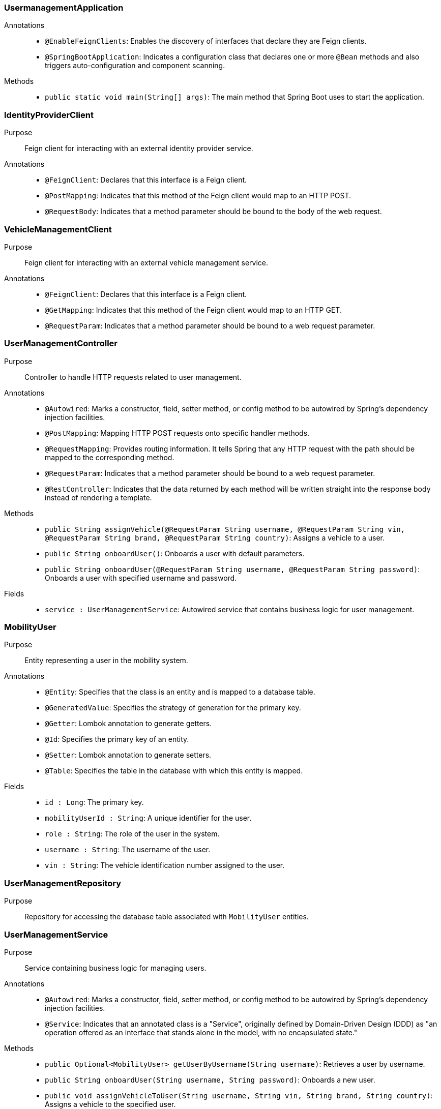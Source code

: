 === UsermanagementApplication

Annotations::
- `@EnableFeignClients`: Enables the discovery of interfaces that declare they are Feign clients.
- `@SpringBootApplication`: Indicates a configuration class that declares one or more `@Bean` methods and also triggers auto-configuration and component scanning.

Methods::
- `public static void main(String[] args)`: The main method that Spring Boot uses to start the application.

=== IdentityProviderClient

Purpose::
Feign client for interacting with an external identity provider service.

Annotations::
- `@FeignClient`: Declares that this interface is a Feign client.
- `@PostMapping`: Indicates that this method of the Feign client would map to an HTTP POST.
- `@RequestBody`: Indicates that a method parameter should be bound to the body of the web request.

=== VehicleManagementClient

Purpose::
Feign client for interacting with an external vehicle management service.

Annotations::
- `@FeignClient`: Declares that this interface is a Feign client.
- `@GetMapping`: Indicates that this method of the Feign client would map to an HTTP GET.
- `@RequestParam`: Indicates that a method parameter should be bound to a web request parameter.

=== UserManagementController

Purpose::
Controller to handle HTTP requests related to user management.

Annotations::
- `@Autowired`: Marks a constructor, field, setter method, or config method to be autowired by Spring's dependency injection facilities.
- `@PostMapping`: Mapping HTTP POST requests onto specific handler methods.
- `@RequestMapping`: Provides routing information. It tells Spring that any HTTP request with the path should be mapped to the corresponding method.
- `@RequestParam`: Indicates that a method parameter should be bound to a web request parameter.
- `@RestController`: Indicates that the data returned by each method will be written straight into the response body instead of rendering a template.

Methods::
- `public String assignVehicle(@RequestParam String username, @RequestParam String vin, @RequestParam String brand, @RequestParam String country)`: Assigns a vehicle to a user.
- `public String onboardUser()`: Onboards a user with default parameters.
- `public String onboardUser(@RequestParam String username, @RequestParam String password)`: Onboards a user with specified username and password.

Fields::
- `service : UserManagementService`: Autowired service that contains business logic for user management.

=== MobilityUser

Purpose::
Entity representing a user in the mobility system.

Annotations::
- `@Entity`: Specifies that the class is an entity and is mapped to a database table.
- `@GeneratedValue`: Specifies the strategy of generation for the primary key.
- `@Getter`: Lombok annotation to generate getters.
- `@Id`: Specifies the primary key of an entity.
- `@Setter`: Lombok annotation to generate setters.
- `@Table`: Specifies the table in the database with which this entity is mapped.

Fields::
- `id : Long`: The primary key.
- `mobilityUserId : String`: A unique identifier for the user.
- `role : String`: The role of the user in the system.
- `username : String`: The username of the user.
- `vin : String`: The vehicle identification number assigned to the user.

=== UserManagementRepository

Purpose::
Repository for accessing the database table associated with `MobilityUser` entities.

=== UserManagementService

Purpose::
Service containing business logic for managing users.

Annotations::
- `@Autowired`: Marks a constructor, field, setter method, or config method to be autowired by Spring's dependency injection facilities.
- `@Service`: Indicates that an annotated class is a "Service", originally defined by Domain-Driven Design (DDD) as "an operation offered as an interface that stands alone in the model, with no encapsulated state."

Methods::
- `public Optional<MobilityUser> getUserByUsername(String username)`: Retrieves a user by username.
- `public String onboardUser(String username, String password)`: Onboards a new user.
- `public void assignVehicleToUser(String username, String vin, String brand, String country)`: Assigns a vehicle to the specified user.

Fields::
- `identityProvider : IdentityProviderClient`: Autowired Feign client for identity management.
- `repo : UserManagementRepository`: Autowired repository for database access.
- `vehicleClient : VehicleManagementClient`: Autowired Feign client for vehicle management.

=== UsermanagementApplicationTests

Purpose::
Class for conducting Spring Boot tests.

Annotations::
- `@SpringBootTest`: Provides Spring Boot test features.
- `@Test`: Marks a method to be tested.

== Runtime View Diagrams

=== Sequence Diagram: User Registration Flow

[plantuml, user-registration-sequence, png]
----
@startuml
actor User
participant "UserManagementController" as Controller
participant "UserManagementService" as Service
participant "IdentityProviderClient" as IdentityProvider
participant "UserManagementRepository" as Repository

User -> Controller : onboardUser(username, password)
Controller -> Service : onboardUser(username, password)
Service -> IdentityProvider : createIdentity(username, password)
IdentityProvider -> Service : identityResponse
Service -> Repository : save(newUser)
Repository -> Service : userSaved
Service -> Controller : userOnboarded
Controller -> User : response
@enduml
----

=== Sequence Diagram: Authentication/Login Flow

[plantuml, authentication-sequence, png]
----
@startuml
actor User
participant "UserManagementController" as Controller
participant "UserManagementService" as Service
participant "IdentityProviderClient" as IdentityProvider

User -> Controller : authenticate(username, password)
Controller -> Service : authenticateUser(username, password)
Service -> IdentityProvider : validateCredentials(username, password)
IdentityProvider -> Service : validationResponse
Service -> Controller : authenticationResult
Controller -> User : token
@enduml
----

=== Sequence Diagram: JWT Token Validation Flow

[plantuml, jwt-validation-sequence, png]
----
@startuml
actor User
participant "JWTService" as JWT
participant "UserManagementService" as Service

User -> JWT : validateToken(token)
JWT -> Service : getUserDetails(token)
Service -> JWT : userDetails
JWT -> User : validationStatus
@enduml
----

== Entity Relationship Diagram

[plantuml, entity-relationship-diagram, png]
----
@startuml
entity "MobilityUser" {
  * id : Long
  --
  * mobilityUserId : String
  * role : String
  * username : String
  * vin : String
}
@enduml
----

== Detailed Component Interactions

=== Controller-Service-Repository Interactions

- **UserManagementController**:
  - Receives HTTP requests.
  - Delegates business operations to **UserManagementService**.
  - Returns responses based on the results from the Service layer.

- **UserManagementService**:
  - Contains business logic.
  - Interacts with **UserManagementRepository** for database operations.
  - Communicates with external services via **IdentityProviderClient** and **VehicleManagementClient**.

- **UserManagementRepository**:
  - Handles CRUD operations directly with the database.
  - Used by the Service layer to persist and retrieve **MobilityUser** data.

=== Data Flow Through Layers

1. **Controller** receives HTTP request.
2. **Controller** calls appropriate method in **Service**.
3. **Service** performs business logic, possibly interacting with external systems via **Feign clients**.
4. **Service** interacts with **Repository** to persist/retrieve data.
5. Data flows back through the layers to the user.

=== Exception Propagation

- Exceptions are thrown at the Repository or Service layer.
- Handled at the Controller layer where appropriate HTTP status codes are set based on the exception type.

=== Transaction Boundaries

- Defined at the Service layer.
- Methods that modify the database state start and manage transactions.

This detailed design document provides a clear overview of the system architecture, component interactions, and data flow, facilitating development and maintenance activities.